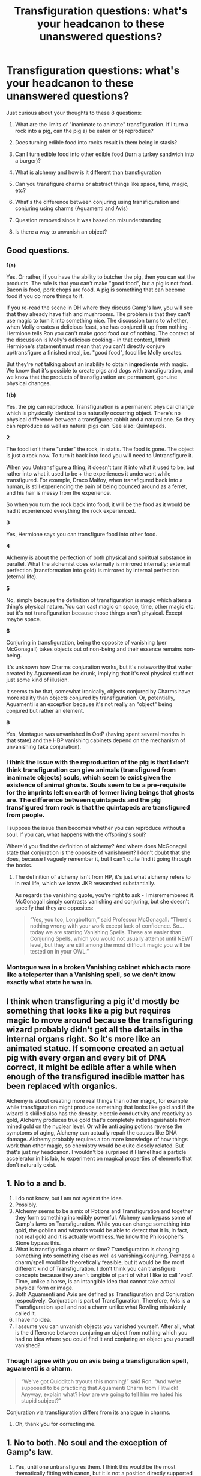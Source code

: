 #+TITLE: Transfiguration questions: what's your headcanon to these unanswered questions?

* Transfiguration questions: what's your headcanon to these unanswered questions?
:PROPERTIES:
:Author: gagasfsf
:Score: 15
:DateUnix: 1597975267.0
:DateShort: 2020-Aug-21
:FlairText: Discussion
:END:
Just curious about your thoughts to these 8 questions:

1. What are the limits of "inanimate to animate" transfiguration. If I turn a rock into a pig, can the pig a) be eaten or b) reproduce?

2. Does turning edible food into rocks result in them being in stasis?

3. Can I turn edible food into other edible food (turn a turkey sandwich into a burger)?

4. What is alchemy and how is it different than transfiguration

5. Can you transfigure charms or abstract things like space, time, magic, etc?

6. What's the difference between conjuring using transfiguration and conjuring using charms (Aguamenti and Avis)

7. Question removed since it was based on misunderstanding

8. Is there a way to unvanish an object?


** Good questions.

*1(a)*

Yes. Or rather, if you have the ability to butcher the pig, then you can eat the products. The rule is that you can't make "good food", but a pig is not food. Bacon is food, pork chops are food. A pig is something that can become food if you do more things to it.

If you re-read the scene in DH where they discuss Gamp's law, you will see that they already have fish and mushrooms. The problem is that they can't use magic to turn it into something nice. The discussion turns to whether, when Molly creates a delicious feast, she has conjured it up from nothing - Hermione tells Ron you can't make good food out of nothing. The context of the discussion is Molly's delicious cooking - in that context, I think Hermione's statement must mean that you can't directly conjure up/transfigure a finished meal, i.e. "good food", food like Molly creates.

But they're /not/ talking about an inability to obtain *ingredients* with magic. We know that it's possible to create pigs and dogs with transfiguration, and we know that the products of transfiguration are permanent, genuine physical changes.

*1(b)*

Yes, the pig can reproduce. Transfiguration is a permanent physical change which is physically identical to a naturally occurring object. There's no physical difference between a transfigured rabbit and a natural one. So they can reproduce as well as natural pigs can. See also: Quintapeds.

*2*

The food isn't there "under" the rock, in statis. The food is gone. The object is just a rock now. To turn it back into food you will need to Untransfigure it.

When you Untransfigure a thing, it doesn't turn it into what it used to be, but rather into what it used to be + the experiences it underwent while transfigured. For example, Draco Malfoy, when transfigured back into a human, is still experiencing the pain of being bounced around as a ferret, and his hair is messy from the experience.

So when you turn the rock back into food, it will be the food as it would be had it experienced everything the rock experienced.

*3*

Yes, Hermione says you can transfigure food into other food.

*4*

Alchemy is about the perfection of both physical and spiritual substance in parallel. What the alchemist does externally is mirrored internally; external perfection (transformation into gold) is mirrored by internal perfection (eternal life).

*5*

No, simply because the definition of transfiguration is magic which alters a thing's physical nature. You can cast magic on space, time, other magic etc. but it's not transfiguration because those things aren't physical. Except maybe space.

*6*

Conjuring in transfiguration, being the opposite of vanishing (per McGonagall) takes objects out of non-being and their essence remains non-being.

It's unknown how Charms conjuration works, but it's noteworthy that water created by Aguamenti can be drunk, implying that it's real physical stuff not just some kind of illusion.

It seems to be that, somewhat ironically, objects conjured by Charms have more reality than objects conjured by transfiguration. Or, potentially, Aguamenti is an exception because it's not really an "object" being conjured but rather an element.

*8*

Yes, Montague was unvanished in OotP (having spent several months in that state) and the HBP vanishing cabinets depend on the mechanism of unvanishing (aka conjuration).
:PROPERTIES:
:Author: Taure
:Score: 6
:DateUnix: 1597996003.0
:DateShort: 2020-Aug-21
:END:

*** I think the issue with the reproduction of the pig is that I don't think transfiguration can give animals (transfigured from inanimate objects) souls, which seem to exist given the existence of animal ghosts. Souls seem to be a pre-requisite for the imprints left on earth of former living beings that ghosts are. The difference between quintapeds and the pig transfigured from rock is that the quintapeds are transfigured from people.

I suppose the issue then becomes whether you can reproduce without a soul. If you can, what happens with the offspring's soul?

Where'd you find the definition of alchemy? And where does McGonagall state that conjuration is the opposite of vanishment? I don't doubt that she does, because I vaguely remember it, but I can't quite find it going through the books.
:PROPERTIES:
:Author: Impossible-Poetry
:Score: 4
:DateUnix: 1598028786.0
:DateShort: 2020-Aug-21
:END:

**** The definition of alchemy isn't from HP, it's just what alchemy refers to in real life, which we know JKR researched substantially.

As regards the vanishing quote, you're right to ask - I misremembered it. McGonagall simply contrasts vanishing and conjuring, but she doesn't specify that they are opposites:

#+begin_quote
  “Yes, you too, Longbottom,” said Professor McGonagall. “There's nothing wrong with your work except lack of confidence. So... today we are starting Vanishing Spells. These are easier than Conjuring Spells, which you would not usually attempt until NEWT level, but they are still among the most difficult magic you will be tested on in your OWL.”
#+end_quote
:PROPERTIES:
:Author: Taure
:Score: 3
:DateUnix: 1598030074.0
:DateShort: 2020-Aug-21
:END:


*** Montague was in a broken Vanishing cabinet which acts more like a teleporter than a Vanishing spell, so we don't know exactly what state he was in.
:PROPERTIES:
:Author: 15_Redstones
:Score: 2
:DateUnix: 1598039535.0
:DateShort: 2020-Aug-22
:END:


** I think when transfiguring a pig it'd mostly be something that looks like a pig but requires magic to move around because the transfiguring wizard probably didn't get all the details in the internal organs right. So it's more like an animated statue. If someone created an actual pig with every organ and every bit of DNA correct, it might be edible after a while when enough of the transfigured inedible matter has been replaced with organics.

Alchemy is about creating more real things than other magic, for example while transfiguration might produce something that looks like gold and if the wizard is skilled also has the density, electric conductivity and reactivity as gold, Alchemy produces true gold that's completely indistinguishable from mined gold on the nuclear level. Or while anti aging potions reverse the symptoms of aging, Alchemy can actually repair the causes like DNA damage. Alchemy probably requires a ton more knowledge of how things work than other magic, so chemistry would be quite closely related. But that's just my headcanon. I wouldn't be surprised if Flamel had a particle accelerator in his lab, to experiment on magical properties of elements that don't naturally exist.
:PROPERTIES:
:Author: 15_Redstones
:Score: 2
:DateUnix: 1598040148.0
:DateShort: 2020-Aug-22
:END:


** 1. No to a and b.
2. I do not know, but I am not against the idea.
3. Possibly.
4. Alchemy seems to be a mix of Potions and Transfiguration and together they form something incredibly powerful. Alchemy can bypass some of Gamp's laws on Transfiguration. While you can change something into gold, the goblins and wizards would be able to detect that it is, in fact, not real gold and it is actually worthless. We know the Philosopher's Stone bypass this.
5. What is transfiguring a charm or time? Transfiguration is changing something into something else as well as vanishing/conjuring. Perhaps a charm/spell would be theoretically feasible, but it would be the most different kind of Transfiguration. I don't think you can transfigure concepts because they aren't tangible of part of what I like to call 'void'. Time, unlike a horse, is an intangible idea that cannot take actual physical form or image.
6. Both Aguamenti and Avis are defined as Transfiguration and Conjuration respectively. Conjuration is part of Transfiguration. Therefore, Avis is a Transfiguration spell and not a charm unlike what Rowling mistakenly called it.
7. I have no idea.
8. I assume you can unvanish objects you vanished yourself. After all, what is the difference between conjuring an object from nothing which you had no idea where you could find it and conjuring an object you yourself vanished?
:PROPERTIES:
:Author: SnobbishWizard
:Score: 1
:DateUnix: 1597976776.0
:DateShort: 2020-Aug-21
:END:

*** Though I agree with you on avis being a transfiguration spell, aguamenti is a charm.

#+begin_quote
  “We've got Quidditch tryouts this morning!” said Ron. “And we're supposed to be practicing that Aguamenti Charm from Flitwick! Anyway, explain what? How are we going to tell him we hated his stupid subject?”
#+end_quote

Conjuration via transfiguration differs from its analogue in charms.
:PROPERTIES:
:Author: Impossible-Poetry
:Score: 4
:DateUnix: 1597978911.0
:DateShort: 2020-Aug-21
:END:

**** Oh, thank you for correcting me.
:PROPERTIES:
:Author: SnobbishWizard
:Score: 1
:DateUnix: 1597980126.0
:DateShort: 2020-Aug-21
:END:


** 1. No to both. No soul and the exception of Gamp's law.
2. Yes, until one untransfigures them. I think this would be the most thematically fitting with canon, but it is not a position directly supported by canon (so far as I am aware).
3. Yes, but you cannot increase the value of the food (though you can the taste).
4. Alchemy is a separate subject. All we really know is that it can provide eternal life and transmute gold at its highest level. This is all we really know from canon. I don't really have a preference about it in fics.
5. Yes, you can cast spells on other spells (unbreakable braking charm is on the firebolt in PoA). I'd say yes to space and magic. No real canonical support for time but I'd say it's fitting with the theme of canon where magic is conceptual and treats concepts as essential (secrets for example).
6. 6. Conjuring via transfiguration is not permanent. Conjuring via charms is permanent. You can drink the water from aguamenti. However, the bird conjuring is taught in transfiguration so it is not a charm. The name from the Sony book is likely incorrect.
7. Yes, look at quintapeds. Quintapeds have a magical nature and arose from a blood curse/transfiguration. Draconifors is from a video game though, so take a block of salt with it.
8. Possibly. If vanishing makes objects go into non-being which is to say everything, it may be possible to conjure them again (the mead scene in HBP, Neville's desk in CoS). However, I am not convinced of this and believe that both theories have adequate support.
:PROPERTIES:
:Author: Impossible-Poetry
:Score: 1
:DateUnix: 1597978683.0
:DateShort: 2020-Aug-21
:END:

*** Thanks for correcting me on number 7. It is from the video game and is not from the books
:PROPERTIES:
:Author: gagasfsf
:Score: 1
:DateUnix: 1597988119.0
:DateShort: 2020-Aug-21
:END:


** Explicitly personal opinions, informed by book canon. My headcanon of transfiguration is that items have a natural state, and magical transfiguration out of said state requires a finite amount of magic, which can be continuously supplied from a wizard at close range, or applied once, in which case the imbued magic will decay exponentially. An "untransfiguration" is therefore not a spell, it is a release of magic.

1) You can definitely turn a rock into a pig. If you and another wizard both kept the imbuing for an inordinately long amount of time and mated two transfigured pigs, you could theoretically produce a third under the magical imbuing of both transfigurations. Releasing the magic on this monstrosity would probably cause the two rocks to fuse permanently.

You can't eat the pig (or its offspring). That's a violation of Gamp's law.

2) Theoretically, yes, but the amount of magic needed to do so would be impractically high and less efficient than storing food properly.

3) Yes, but you wouldn't be able to increase the stored energy of the sandwich, so it would be a rather small burger.

4) Alchemy is the intersection of Muggle hard sciences and magic. It is the study of the effects of magical imbuing of solutions in physically transformative or reactive states and the sometimes surprising results this can produce.

5) Theoretically, this is what a charm is.

6) Transfiguration is magic performed on an object of focus, whereas conjuring draws elements from a surrounding environment in proportion to the amount of magic imbued.

8) No. Vanishing disperses the elements of an object evenly through all space. No wizard has the power to conjure something from the breadth of the universe.

This is in contrast to Banishing, which is in its most simplistic terms the opposite of conjuration.
:PROPERTIES:
:Author: francoisschubert
:Score: 1
:DateUnix: 1597997289.0
:DateShort: 2020-Aug-21
:END:


** 1) transfigured animals aren't really alive, and can be consumed but provide no nutritional value, per Gamp's Law. The accuracy of their form is mostly based on how familiar one is with their anatomy, so if you were to dissect one, its parts probably wouldn't be in the right place etc unless you were a butcher. They can reproduce, but the spawn are also not alive. (I assume one of the exceptions to Gamp's Law is that you can't conjure true life, only simulacrums --- this gets around the rather pressing ethical issues of turning hedgehogs into pin cushions and the like).

2) either yes it would remain in stasis or just mostly, only decaying at the speed the rock decays at. The biological processes for rotting couldn't take place in a rock, but it could have bits break off, be ground down, etc.

3) yes, you can transfigure it into another kind of food, but it would carry the same nutritional content as the original. This matches what Hermione says about it in DH while still obeying Gamp's Law.

4) speculative, but alchemy would alter the magical properties of materials, while transfiguration wouldn't. You never hear about someone just conjuring potions ingredients, for example, and I imagine it'd be quite the disruption to the economy if you could. Thus, I tend to think that transfiguring magic itself is another one of the exceptions to Gamp's Law, though they likely study this in the DoM. I believe in canon it states it's impossible to steal magic, so I think it has some basis there as well.

E: alchemy is a different field than transfiguration so Gamp's Law wouldn't necessarily apply; breaking these rules is what makes it especially difficult, since in my head canon, though they technically apply strictly only to transfiguration, many of them are applicable to other fields as well, so potions can break the one about nutrition/food, but not the one about love, for example; alchemy is the only field that lacks an arithmantic proof stating that at least one of those applies, though only food, water, and magic have produced an example.

5) space and time you can transfigure (distort at least), but not magic (see above). The former are likely difficult, but we have apparition/Portkeys and time turners, so that seems pretty settled.

6) this is just a fun headcanon, but I think it's hilarious to imagine that potable water is another exception to Gamp's Law. Aguamenti is a charm, not a transfiguration --- instead of conjuring it, it condenses it from the air/pulls from nearby sources. No basis in the books except that Aguamentj is indeed a charm, and we don't see them ever explicitly learning to conjure water in transfiguration, which I assume would be one of the most useful things to learn if you could. Avis is a standard conjuring of something animate, so it doesn't create true life, but again, just a simulacrum.

7) I tend to think so. You could, for example, vanish a tankard of mead and unvanish it elsewhere. Those things would remain in stasis when vanished. This explains how on occasion we see professors “conjure” sandwiches, barring some house elf interference that they have going to send it from the kitchens, so it just looks like they're super powerful but the wand movement is actually just a signal to the elves, which is also a fun thought.

These theories leave the five exceptions to Gamp's Law as: food, water, life, magic, and, since this is HP, the fifth is love (supported by Slughorn's statement that amortentia doesn't create true love). If you needed to modify this to add more, you could combine food and water under the umbrella of life, since those two are necessary components for life.

E: editing as I go cause mobile
:PROPERTIES:
:Author: yazzledore
:Score: 1
:DateUnix: 1598013999.0
:DateShort: 2020-Aug-21
:END:
